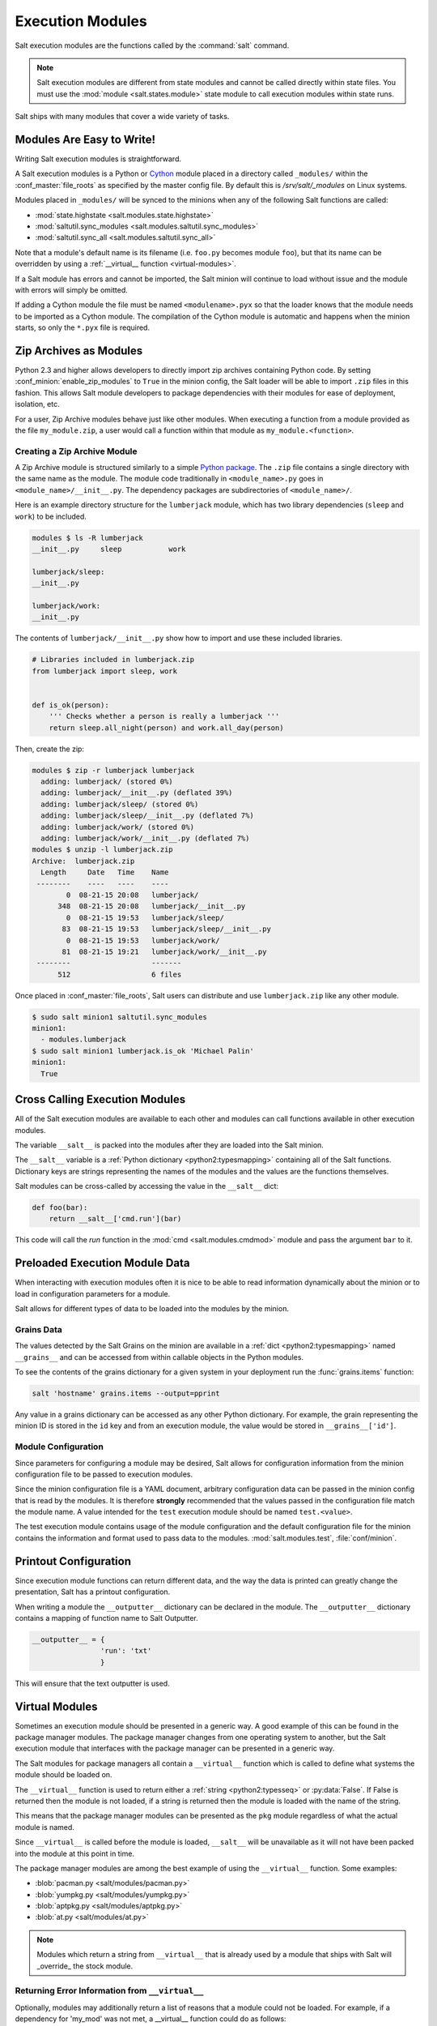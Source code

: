 .. _execution-modules:

=================
Execution Modules
=================

Salt execution modules are the functions called by the :command:`salt` command.

.. note::

    Salt execution modules are different from state modules and cannot be
    called directly within state files.  You must use the :mod:`module <salt.states.module>`
    state module to call execution modules within state runs.

.. seealso:: :ref:`Full list of builtin modules <all-salt.modules>`

Salt ships with many modules that cover a wide variety of tasks.

.. _writing-execution-modules:

Modules Are Easy to Write!
==========================

Writing Salt execution modules is straightforward.

A Salt execution modules is a Python or `Cython`_ module
placed in a directory called ``_modules/``
within the :conf_master:`file_roots` as specified by the master config file. By
default this is `/srv/salt/_modules` on Linux systems.


Modules placed in ``_modules/`` will be synced to the minions when any of the following
Salt functions are called:

* :mod:`state.highstate <salt.modules.state.highstate>`
* :mod:`saltutil.sync_modules <salt.modules.saltutil.sync_modules>`
* :mod:`saltutil.sync_all <salt.modules.saltutil.sync_all>`

Note that a module's default name is its filename
(i.e. ``foo.py`` becomes module ``foo``), but that its name can be overridden
by using a :ref:`__virtual__ function <virtual-modules>`.

If a Salt module has errors and cannot be imported, the Salt minion will continue
to load without issue and the module with errors will simply be omitted.

If adding a Cython module the file must be named ``<modulename>.pyx`` so that
the loader knows that the module needs to be imported as a Cython module. The
compilation of the Cython module is automatic and happens when the minion
starts, so only the ``*.pyx`` file is required.

.. _`Cython`: http://cython.org/

Zip Archives as Modules
=======================
Python 2.3 and higher allows developers to directly import zip archives containing Python code.
By setting :conf_minion:`enable_zip_modules` to ``True`` in the minion config, the Salt loader
will be able to import ``.zip`` files in this fashion.  This allows Salt module developers to
package dependencies with their modules for ease of deployment, isolation, etc.

For a user, Zip Archive modules behave just like other modules.  When executing a function from a
module provided as the file ``my_module.zip``, a user would call a function within that module
as ``my_module.<function>``.

Creating a Zip Archive Module
-----------------------------
A Zip Archive module is structured similarly to a simple `Python package`_.  The ``.zip`` file contains
a single directory with the same name as the module.  The module code traditionally in ``<module_name>.py``
goes in ``<module_name>/__init__.py``.  The dependency packages are subdirectories of ``<module_name>/``.

Here is an example directory structure for the ``lumberjack`` module, which has two library dependencies
(``sleep`` and ``work``) to be included.

.. code-block:: bash

    modules $ ls -R lumberjack
    __init__.py     sleep           work

    lumberjack/sleep:
    __init__.py

    lumberjack/work:
    __init__.py

The contents of ``lumberjack/__init__.py`` show how to import and use these included libraries.

.. code-block:: python

    # Libraries included in lumberjack.zip
    from lumberjack import sleep, work


    def is_ok(person):
        ''' Checks whether a person is really a lumberjack '''
        return sleep.all_night(person) and work.all_day(person)

Then, create the zip:

.. code-block:: bash

    modules $ zip -r lumberjack lumberjack
      adding: lumberjack/ (stored 0%)
      adding: lumberjack/__init__.py (deflated 39%)
      adding: lumberjack/sleep/ (stored 0%)
      adding: lumberjack/sleep/__init__.py (deflated 7%)
      adding: lumberjack/work/ (stored 0%)
      adding: lumberjack/work/__init__.py (deflated 7%)
    modules $ unzip -l lumberjack.zip
    Archive:  lumberjack.zip
      Length     Date   Time    Name
     --------    ----   ----    ----
            0  08-21-15 20:08   lumberjack/
          348  08-21-15 20:08   lumberjack/__init__.py
            0  08-21-15 19:53   lumberjack/sleep/
           83  08-21-15 19:53   lumberjack/sleep/__init__.py
            0  08-21-15 19:53   lumberjack/work/
           81  08-21-15 19:21   lumberjack/work/__init__.py
     --------                   -------
          512                   6 files

Once placed in :conf_master:`file_roots`, Salt users can distribute and use ``lumberjack.zip`` like any other module.

.. code-block:: bash

    $ sudo salt minion1 saltutil.sync_modules
    minion1:
      - modules.lumberjack
    $ sudo salt minion1 lumberjack.is_ok 'Michael Palin'
    minion1:
      True

.. _`Python package`: https://docs.python.org/2/tutorial/modules.html#packages

.. _cross-calling-execution-modules:

Cross Calling Execution Modules
===============================

All of the Salt execution modules are available to each other and modules can call
functions available in other execution modules.

The variable ``__salt__`` is packed into the modules after they are loaded into
the Salt minion.

The ``__salt__`` variable is a :ref:`Python dictionary <python2:typesmapping>`
containing all of the Salt functions. Dictionary keys are strings representing the
names of the modules and the values are the functions themselves.

Salt modules can be cross-called by accessing the value in the ``__salt__`` dict:

.. code-block:: python

    def foo(bar):
        return __salt__['cmd.run'](bar)

This code will call the `run` function in the :mod:`cmd <salt.modules.cmdmod>`
module and pass the argument ``bar`` to it.


Preloaded Execution Module Data
===============================

When interacting with execution modules often it is nice to be able to read information
dynamically about the minion or to load in configuration parameters for a module.

Salt allows for different types of data to be loaded into the modules by the
minion.

Grains Data
-----------

The values detected by the Salt Grains on the minion are available in a
:ref:`dict <python2:typesmapping>` named ``__grains__`` and can be accessed
from within callable objects in the Python modules.

To see the contents of the grains dictionary for a given system in your deployment
run the :func:`grains.items` function:

.. code-block:: bash

    salt 'hostname' grains.items --output=pprint

Any value in a grains dictionary can be accessed as any other Python dictionary. For
example, the grain representing the minion ID is stored in the ``id`` key and from
an execution module, the value would be stored in ``__grains__['id']``.


Module Configuration
--------------------

Since parameters for configuring a module may be desired, Salt allows for
configuration information from the  minion configuration file to be passed to
execution modules.

Since the minion configuration file is a YAML document, arbitrary configuration
data can be passed in the minion config that is read by the modules. It is therefore
**strongly** recommended that the values passed in the configuration file match
the module name. A value intended for the ``test`` execution module should be named
``test.<value>``.

The test execution module contains usage of the module configuration and the default
configuration file for the minion contains the information and format used to
pass data to the modules. :mod:`salt.modules.test`, :file:`conf/minion`.

Printout Configuration
======================

Since execution module functions can return different data, and the way the data is
printed can greatly change the presentation, Salt has a printout configuration.

When writing a module the ``__outputter__`` dictionary can be declared in the module.
The ``__outputter__`` dictionary contains a mapping of function name to Salt
Outputter.

.. code-block:: python

    __outputter__ = {
                    'run': 'txt'
                    }

This will ensure that the text outputter is used.


.. _virtual-modules:

Virtual Modules
===============

Sometimes an execution module should be presented in a generic way. A good example of this
can be found in the package manager modules. The package manager changes from
one operating system to another, but the Salt execution module that interfaces with the
package manager can be presented in a generic way.

The Salt modules for package managers all contain a ``__virtual__`` function
which is called to define what systems the module should be loaded on.

The ``__virtual__`` function is used to return either a
:ref:`string <python2:typesseq>` or :py:data:`False`. If
False is returned then the module is not loaded, if a string is returned then
the module is loaded with the name of the string.

This means that the package manager modules can be presented as the ``pkg`` module
regardless of what the actual module is named.

Since ``__virtual__`` is called before the module is loaded, ``__salt__`` will be
unavailable as it will not have been packed into the module at this point in time.

The package manager modules are among the best example of using the ``__virtual__``
function. Some examples:

- :blob:`pacman.py <salt/modules/pacman.py>`
- :blob:`yumpkg.py <salt/modules/yumpkg.py>`
- :blob:`aptpkg.py <salt/modules/aptpkg.py>`
- :blob:`at.py <salt/modules/at.py>`

.. note::
    Modules which return a string from ``__virtual__`` that is already used by a module that
    ships with Salt will _override_ the stock module.

Returning Error Information from ``__virtual__``
------------------------------------------------

Optionally, modules may additionally return a list of reasons that a module could
not be loaded. For example, if a dependency for 'my_mod' was not met, a
__virtual__ function could do as follows:

 return False, ['My Module must be installed before this module can be
 used.']


Documentation
=============

Salt execution modules are documented. The :func:`sys.doc` function will return the
documentation for all available modules:

.. code-block:: bash

    salt '*' sys.doc

The ``sys.doc`` function simply prints out the docstrings found in the modules; when
writing Salt execution modules, please follow the formatting conventions for docstrings as
they appear in the other modules.

Adding Documentation to Salt Modules
------------------------------------

It is strongly suggested that all Salt modules have documentation added.

To add documentation add a `Python docstring`_ to the function.

.. code-block:: python

    def spam(eggs):
        '''
        A function to make some spam with eggs!

        CLI Example::

            salt '*' test.spam eggs
        '''
        return eggs

Now when the sys.doc call is executed the docstring will be cleanly returned
to the calling terminal.

.. _`Python docstring`: http://docs.python.org/2/glossary.html#term-docstring

Documentation added to execution modules in docstrings will automatically be added
to the online web-based documentation.


Add Execution Module Metadata
-----------------------------

When writing a Python docstring for an execution module, add information about the module
using the following field lists:

.. code-block:: text

    :maintainer:    Thomas Hatch <thatch@saltstack.com, Seth House <shouse@saltstack.com>
    :maturity:      new
    :depends:       python-mysqldb
    :platform:      all

The maintainer field is a comma-delimited list of developers who help maintain
this module.

The maturity field indicates the level of quality and testing for this module.
Standard labels will be determined.

The depends field is a comma-delimited list of modules that this module depends
on.

The platform field is a comma-delimited list of platforms that this module is
known to run on.

Log Output
==========

You can call the logger from custom modules to write messages to the minion
logs. The following code snippet demonstrates writing log messages:

.. code-block:: python

    import logging

    log = logging.getLogger(__name__)

    log.info('Here is Some Information')
    log.warning('You Should Not Do That')
    log.error('It Is Busted')

Private Functions
=================

In Salt, Python callable objects contained within an execution module are made available
to the Salt minion for use. The only exception to this rule is a callable
object with a name starting with an underscore ``_``.

Objects Loaded Into the Salt Minion
-----------------------------------

.. code-block:: python

    def foo(bar):
        return bar

    class baz:
        def __init__(self, quo):
            pass

Objects NOT Loaded into the Salt Minion
---------------------------------------

.. code-block:: python

    def _foobar(baz): # Preceded with an _
        return baz

    cheese = {} # Not a callable Python object

.. note::

    Some callable names also end with an underscore ``_``, to avoid keyword clashes
    with Python keywords.  When using execution modules, or state modules, with these
    in them the trailing underscore should be omitted.

Useful Decorators for Modules
=============================

Depends Decorator
-----------------
When writing execution modules there are many times where some of the module will
work on all hosts but some functions have an external dependency, such as a service
that needs to be installed or a binary that needs to be present on the system.

Instead of trying to wrap much of the code in large try/except blocks, a decorator can
be used.

If the dependencies passed to the decorator don't exist, then the salt minion will remove
those functions from the module on that host.

If a "fallback_function" is defined, it will replace the function instead of removing it

.. code-block:: python

    import logging

    from salt.utils.decorators import depends

    log = logging.getLogger(__name__)

    try:
        import dependency_that_sometimes_exists
    except ImportError as e:
        log.trace('Failed to import dependency_that_sometimes_exists: {0}'.format(e))

    @depends('dependency_that_sometimes_exists')
    def foo():
        '''
        Function with a dependency on the "dependency_that_sometimes_exists" module,
        if the "dependency_that_sometimes_exists" is missing this function will not exist
        '''
        return True

    def _fallback():
        '''
        Fallback function for the depends decorator to replace a function with
        '''
        return '"dependency_that_sometimes_exists" needs to be installed for this function to exist'

    @depends('dependency_that_sometimes_exists', fallback_function=_fallback)
    def foo():
        '''
        Function with a dependency on the "dependency_that_sometimes_exists" module.
        If the "dependency_that_sometimes_exists" is missing this function will be
        replaced with "_fallback"
        '''
        return True

In addition to global dependancies the depends decorator also supports raw booleans.

.. code-block:: python

    from salt.utils.decorators import depends

    HAS_DEP = False
    try:
        import dependency_that_sometimes_exists
        HAS_DEP = True
    except ImportError:
        pass

    @depends(HAS_DEP)
    def foo():
        return True
